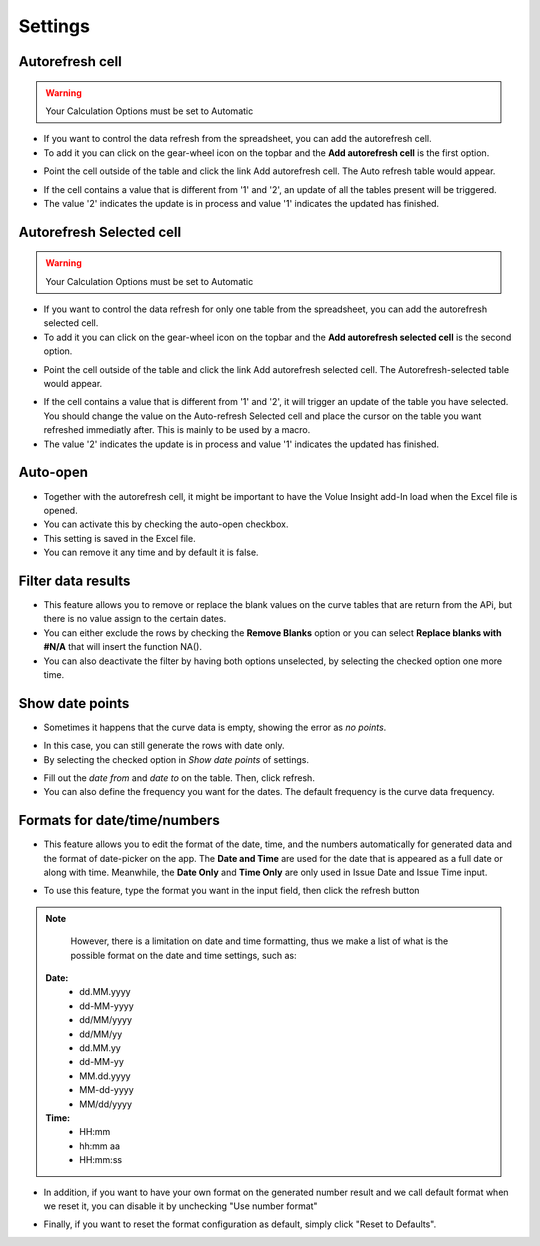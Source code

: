 .. _settings:

Settings
========

*****************
Autorefresh cell
*****************

.. warning::
    Your Calculation Options must be set to Automatic

* If you want to control the data refresh from the spreadsheet, you can add the autorefresh cell.

* To add it you can click on the gear-wheel icon on the topbar and the **Add autorefresh cell** is the first option.

.. image:: /_static/images/excel-img-auto-settings.png
   :width: 300

* Point the cell outside of the table and click the link Add autorefresh cell. The Auto refresh table would appear.

.. image:: /_static/images/excel-plugin-auto-refresh-table.png
   :width: 300

* If the cell contains a value that is different from '1' and '2', an update of all the tables present will be triggered.

* The value '2' indicates the update is in process and value '1' indicates the updated has finished.

**************************
Autorefresh Selected cell
**************************

.. warning::
    Your Calculation Options must be set to Automatic

* If you want to control the data refresh for only one table from the spreadsheet, you can add the autorefresh selected cell.

* To add it you can click on the gear-wheel icon on the topbar and the **Add autorefresh selected cell** is the second option.

.. image:: /_static/images/excel-img-auto-settings.png
   :width: 300

* Point the cell outside of the table and click the link Add autorefresh selected cell. The Autorefresh-selected table would appear.

.. image:: /_static/images/excel-plugin-auto-refresh-selected-table.png
   :width: 300

* If the cell contains a value that is different from '1' and '2', it will trigger an update of the table you have selected. You should change the value on the Auto-refresh Selected cell and place the cursor on the table you want refreshed immediatly  after. This is mainly to be used by a macro.

* The value '2' indicates the update is in process and value '1' indicates the updated has finished.

*****************
Auto-open
*****************

* Together with the autorefresh cell, it might be important to have the Volue Insight add-In load when the Excel file is opened.

* You can activate this by checking the auto-open checkbox.

* This setting is saved in the Excel file.

* You can remove it any time and by default it is false.

*****************************
Filter data results
*****************************

* This feature allows you to remove or replace the blank values on the curve tables that are return from the APi, but there is no value assign to the certain dates. 

* You can either exclude the rows by checking the **Remove Blanks** option or you can select **Replace blanks with #N/A** that will insert the function NA().

* You can also deactivate the filter by having both options unselected, by selecting the checked option one more time.

.. image:: /_static/images/excel-img-filter-data.png
   :width: 300

*****************************
Show date points
*****************************
* Sometimes it happens that the curve data is empty, showing the error as `no points`. 

.. image:: /_static/images/excel-plugin-no-points.png
   :width: 200

* In this case, you can still generate the rows with date only. 

* By selecting the checked option in `Show date points` of settings. 

.. image:: /_static/images/excel-plugin-show-date-points.png
   :width: 300
   
* Fill out the `date from` and `date to` on the table. Then, click refresh.   

* You can also define the frequency you want for the dates. The default frequency is the curve data frequency. 

.. image:: /_static/images/excel-plugin-result-show-date-points.png
   :width: 200
   
*****************************
Formats for date/time/numbers
*****************************

*  This feature allows you to edit the format of the date, time, and the numbers automatically for generated data and the format of date-picker on the app. The **Date and Time** are used for the date that is appeared as a full date or along with time. Meanwhile, the **Date Only** and **Time Only** are only used in Issue Date and Issue Time input.


.. image:: /_static/images/excel-img-format-config.png
   :width: 300

* To use this feature, type the format you want in the input field, then click the refresh button   

.. Note::
        However, there is a limitation on date and time formatting, thus we make a list of what is the possible format on the date and time settings, such as:

   **Date:** 
      * dd.MM.yyyy 
      * dd-MM-yyyy
      * dd/MM/yyyy
      * dd/MM/yy
      * dd.MM.yy
      * dd-MM-yy
      * MM.dd.yyyy
      * MM-dd-yyyy
      * MM/dd/yyyy

   **Time:**
      * HH:mm
      * hh:mm aa
      * HH:mm:ss


* In addition, if you want to have your own format on the generated number result and we call default format when we reset it, you can disable it by unchecking "Use number format"

.. image:: /_static/images/excel-img-format-useformat.png
   :width: 300

* Finally, if you want to reset the format configuration as default, simply click "Reset to Defaults".


